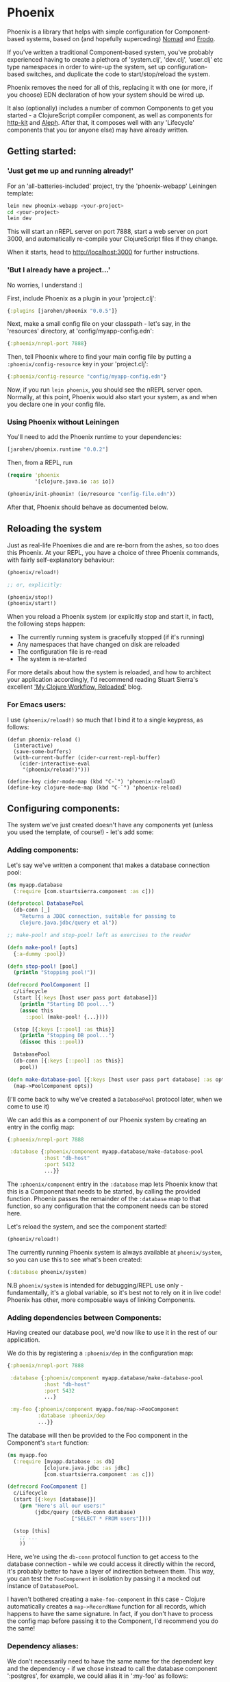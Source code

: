 * Phoenix

Phoenix is a library that helps with simple configuration for
Component-based systems, based on (and hopefully superceding)
[[https://github.com/james-henderson/nomad][Nomad]] and [[https://github.com/james-henderson/frodo][Frodo]].

If you've written a traditional Component-based system, you've
probably experienced having to create a plethora of 'system.clj',
'dev.clj', 'user.clj' etc type namespaces in order to wire-up the
system, set up configuration-based switches, and duplicate the code to
start/stop/reload the system.

Phoenix removes the need for all of this, replacing it with one (or
more, if you choose) EDN declaration of how your system should be
wired up.

It also (optionally) includes a number of common Components to get you
started - a ClojureScript compiler component, as well as components
for [[http://www.http-kit.org/][http-kit]] and [[https://github.com/ztellman/aleph][Aleph]]. After that, it composes well with any
'Lifecycle' components that you (or anyone else) may have already
written.

** Getting started:

*** 'Just get me up and running already!'

For an 'all-batteries-included' project, try the 'phoenix-webapp'
Leiningen template:

#+BEGIN_SRC sh
  lein new phoenix-webapp <your-project>
  cd <your-project>
  lein dev
#+END_SRC

This will start an nREPL server on port 7888, start a web server on
port 3000, and automatically re-compile your ClojureScript files if
they change. 

When it starts, head to [[http://localhost:3000]] for further
instructions.

*** 'But I already have a project...'

No worries, I understand :)

First, include Phoenix as a plugin in your 'project.clj':

#+BEGIN_SRC clojure
  {:plugins [jarohen/phoenix "0.0.5"]}
#+END_SRC

Next, make a small config file on your classpath - let's say, in the
'resources' directory, at 'config/myapp-config.edn':

#+BEGIN_SRC clojure
  {:phoenix/nrepl-port 7888}
#+END_SRC

Then, tell Phoenix where to find your main config file by putting a
=:phoenix/config-resource= key in your 'project.clj':

#+BEGIN_SRC clojure
  {:phoenix/config-resource "config/myapp-config.edn"}
#+END_SRC

Now, if you run =lein phoenix=, you should see the nREPL server
open. Normally, at this point, Phoenix would also start your system,
as and when you declare one in your config file.

*** Using Phoenix without Leiningen

You'll need to add the Phoenix runtime to your dependencies:

#+BEGIN_SRC clojure
  [jarohen/phoenix.runtime "0.0.2"]
#+END_SRC

Then, from a REPL, run

#+BEGIN_SRC clojure
  (require 'phoenix
           '[clojure.java.io :as io])

  (phoenix/init-phoenix! (io/resource "config-file.edn"))

#+END_SRC

After that, Phoenix should behave as documented below.

** Reloading the system

Just as real-life Phoenixes die and are re-born from the ashes, so too
does this Phoenix. At your REPL, you have a choice of three Phoenix
commands, with fairly self-explanatory behaviour:

#+BEGIN_SRC clojure
  (phoenix/reload!)

  ;; or, explicitly:

  (phoenix/stop!)
  (phoenix/start!)
#+END_SRC

When you reload a Phoenix system (or explicitly stop and start it, in
fact), the following steps happen:

- The currently running system is gracefully stopped (if it's running)
- Any namespaces that have changed on disk are reloaded
- The configuration file is re-read
- The system is re-started

For more details about how the system is reloaded, and how to
architect your application accordingly, I'd recommend reading Stuart
Sierra's excellent [[http://thinkrelevance.com/blog/2013/06/04/clojure-workflow-reloaded]['My Clojure Workflow, Reloaded']] blog.

*** For Emacs users:

I use =(phoenix/reload!)= so much that I bind it to a single keypress,
as follows:

#+BEGIN_SRC elisp
  (defun phoenix-reload ()
    (interactive)
    (save-some-buffers)
    (with-current-buffer (cider-current-repl-buffer)
      (cider-interactive-eval
       "(phoenix/reload!)")))

  (define-key cider-mode-map (kbd "C-`") 'phoenix-reload)
  (define-key clojure-mode-map (kbd "C-`") 'phoenix-reload)
#+END_SRC

** Configuring components:

The system we've just created doesn't have any components yet (unless
you used the template, of course!) - let's add some:

*** Adding components:

Let's say we've written a component that makes a database connection
pool:

#+BEGIN_SRC clojure
  (ns myapp.database
    (:require [com.stuartsierra.component :as c]))

  (defprotocol DatabasePool
    (db-conn [_]
      "Returns a JDBC connection, suitable for passing to
      clojure.java.jdbc/query et al"))

  ;; make-pool! and stop-pool! left as exercises to the reader

  (defn make-pool! [opts]
    {:a-dummy :pool})

  (defn stop-pool! [pool]
    (println "Stopping pool!"))

  (defrecord PoolComponent []
    c/Lifecycle
    (start [{:keys [host user pass port database]}]
      (println "Starting DB pool...")
      (assoc this
        ::pool (make-pool! {...})))

    (stop [{:keys [::pool] :as this}]
      (println "Stopping DB pool...")
      (dissoc this ::pool))

    DatabasePool
    (db-conn [{:keys [::pool] :as this}]
      pool))

  (defn make-database-pool [{:keys [host user pass port database] :as opts}]
    (map->PoolComponent opts))
#+END_SRC

(I'll come back to why we've created a =DatabasePool= protocol later,
when we come to use it)

We can add this as a component of our Phoenix system by creating an
entry in the config map:

#+BEGIN_SRC clojure
  {:phoenix/nrepl-port 7888

   :database {:phoenix/component myapp.database/make-database-pool
              :host "db-host"
              :port 5432
              ...}}
#+END_SRC

The =:phoenix/component= entry in the =:database= map lets Phoenix know that
this is a Component that needs to be started, by calling the provided
function. Phoenix passes the remainder of the =:database= map to that
function, so any configuration that the component needs can be stored
here.

Let's reload the system, and see the component started! 

#+BEGIN_SRC clojure
  (phoenix/reload!)
#+END_SRC

The currently running Phoenix system is always available at
=phoenix/system=, so you can use this to see what's been created:

#+BEGIN_SRC clojure
  (:database phoenix/system)
#+END_SRC

N.B =phoenix/system= is intended for debugging/REPL use only -
fundamentally, it's a global variable, so it's best not to rely on it
in live code! Phoenix has other, more composable ways of linking
Components.

*** Adding dependencies between Components:

Having created our database pool, we'd now like to use it in the rest
of our application.

We do this by registering a =:phoenix/dep= in the configuration map:

#+BEGIN_SRC clojure
  {:phoenix/nrepl-port 7888

   :database {:phoenix/component myapp.database/make-database-pool
              :host "db-host"
              :port 5432
              ...}

   :my-foo {:phoenix/component myapp.foo/map->FooComponent
            :database :phoenix/dep
            ...}}
#+END_SRC

The database will then be provided to the Foo component in the
Component's =start= function:

#+BEGIN_SRC clojure
  (ns myapp.foo
    (:require [myapp.database :as db]
              [clojure.java.jdbc :as jdbc]
              [com.stuartsierra.component :as c]))

  (defrecord FooComponent []
    c/Lifecycle
    (start [{:keys [database]}]
      (prn "Here's all our users:"
           (jdbc/query (db/db-conn database)
                       ["SELECT * FROM users"])))

    (stop [this]
      ;; ...
      ))
#+END_SRC

Here, we're using the =db-conn= protocol function to get access to the
database connection - while we could access it directly within the
record, it's probably better to have a layer of indirection between
them. This way, you can test the =FooComponent= in isolation by
passing it a mocked out instance of =DatabasePool=.

I haven't bothered creating a =make-foo-component= in this case -
Clojure automatically creates a =map->RecordName= function for all
records, which happens to have the same signature. In fact, if you
don't have to process the config map before passing it to the
Component, I'd recommend you do the same!

*** Dependency aliases:

We don't necessarily need to have the same name for the dependent key
and the dependency - if we chose instead to call the database
component ':postgres', for example, we could alias it in ':my-foo' as
follows:

#+BEGIN_SRC clojure
  {:phoenix/nrepl-port 7888

   :postgres {:phoenix/component myapp.database/make-database-pool
              :host "db-host"
              :port 5432
              ...}

   :my-foo {:phoenix/component myapp.foo/map->FooComponent
            :database [:phoenix/dep :postgres]
            ...}}
#+END_SRC

As far as the Foo component is concerned, it can still refer to it's
database dependency under the ':database' key.

*** Location-aware configuration:

Phoenix (like it's predecessor, Nomad) allows you to specify different
configuration, depending on where the system is running. You can
switch on:

- Hostname
- Hostname/User
- 'Environment' - start Phoenix with either: a 'PHOENIX_ENV=...'
  environment variable, or a '-Dphoenix.env=...' Java system property

Location-specific should be included in the config under various
':phoenix/...' keys, as follows:

#+BEGIN_SRC clojure
  {:database {:host "dev-db.mycompany.com"
              :port 5432
              :user "devapp"
              :pass "..."}

   :phoenix/hosts {"daves-laptop"
                   {:database {:host "localhost"
                               :port 13152
                               :user "dave"
                               :pass "..."}}

                   "test-box.mycompany.com"
                   {:database {...}

                    :phoenix/users {"user-a" {:database {...}}
                                    "user-b" {...}}}}

   :phoenix/environments {"stg"
                          {:database {:host "stg-db.mycompany.com"
                                      ...}}

                          "prod"
                          {:database {:host "prod-db.mycompany.com"
                                      ...}}}}

#+END_SRC

Configuration from the various locations is deep-merged - i.e. if you
only specify the database username/password in a particular
environment, then the username/password will be overridden in that
environment, but the host will fall back to the main declaration.

The order of preference (in decreasing order) is: environment,
host+user, host, general.

You can also override the 'current location' - e.g. to test the
configuration values of other environments. When the system's stopped:

#+BEGIN_SRC clojure
  (phoenix/stop!)

  (phoenix/set-location! {:environment "stg"
                          :hostname "dev-machine"
                          :user "james"})

  (phoenix/start!)
#+END_SRC

You can include/exclude entries from that location map, as required.

You can also pass the location map as an argument to 'reload':

#+BEGIN_SRC clojure
  (phoenix/reload! {:environment "stg"})
#+END_SRC


*** Referencing other config files:

You might have some configuration values that you don't want to check
into version control - passwords, or API keys, for example.

You can add a =:phoenix/includes= key into your configuration, which
is expected to be a vector of external files. Phoenix provides two
reader macros for this: =#phoenix/file= and =#phoenix/resource=, which
can be used as follows:

#+BEGIN_SRC clojure
  ;; myapp-config.edn

  {:phoenix/includes [#phoenix/file "~/.myapp/passwords.edn"]
   
   :database {:host "..." 
              :user "..."
              ...}}

  ;; ~/.myapp/passwords.edn

  {:database {:pass "..."}
   ...}
#+END_SRC

The configuration in included files is deep-merged into the main map,
with the included value taking preference if both specify the same
key.

Includes can also be specified in the environment, host or user maps -
for files that should only be included in a given location.

(You can use these reader macros throughout the rest of your config as
well!)

*** Config in environment variables:

Configuration keys can also reference environment variables, using
either =[:phoenix/env-var :env-var-name]= or
=[:phoenix/edn-env-var :env-var-name]=. Environment variable names are
automatically converted to 'UPPER_SNAKE_CASE'. The difference between
=:phoenix/env-var= and =:phoenix/env-edn= is that environment variables referenced with
=:phoenix/edn-env-var= are parsed as EDN before being passed to your application.

To provide a default, in case the environment variable isn't
specified, include it with the vector: =[:phoenix/env-var :my-env-var "default"]=

#+BEGIN_SRC clojure
  {:my-component {:port 3000
                  :username [:phoenix/env-var :myapp-user "admin"]
                  :password [:phoenix/env-var :myapp-password "password-123"]}}
#+END_SRC

#+BEGIN_SRC sh
  MYAPP_USER=another-user MYAPP_PASSWORD=pr0dp455w0rd lein phoenix
#+END_SRC

** Building Phoenix-based projects

You can build Phoenix-based projects by running:

#+BEGIN_SRC sh
  lein phoenix uberjar
#+END_SRC

This creates an executable JAR file, which can then be run with:

#+BEGIN_SRC sh
  # Replace this with the actual path to the uberjar
  java -jar target/myapp-standalone.jar
#+END_SRC

** 'Built-in' components

Phoenix has a number of optional 'built-in' components, each with
their own documentation:

- [[https://github.com/james-henderson/phoenix/tree/master/modules/cljs][ClojureScript]] 
- [[https://github.com/james-henderson/phoenix/tree/master/modules/aleph][Aleph]] (web server)
- [[https://github.com/james-henderson/phoenix/tree/master/modules/http-kit][http-kit]] (web-server)

** Questions/Suggestions/Bugs/Features/PRs?

Yes please! Feel free to get in touch, either through GitHub, Twitter
([[https://twitter.com/jarohen][@jarohen]]) or e-mail (on my profile).

Cheers!

** Licence

Copyright © 2015 James Henderson

Distributed under the Eclipse Public License either version 1.0 or (at
your option) any later version.
